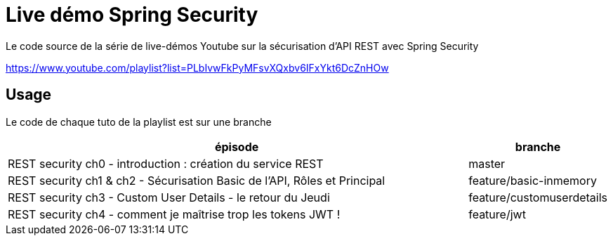 = Live démo Spring Security

Le code source de la série de live-démos Youtube sur la sécurisation d'API REST avec Spring Security

https://www.youtube.com/playlist?list=PLbIvwFkPyMFsvXQxbv6IFxYkt6DcZnHOw


== Usage

Le code de chaque tuto de la playlist est sur une branche

[cols="4,1", options="header"]
|===
|épisode |branche

|REST security ch0 - introduction : création du service REST
|master

|REST security ch1 & ch2 - Sécurisation Basic de l'API, Rôles et Principal
|feature/basic-inmemory

|REST security ch3 - Custom User Details - le retour du Jeudi
|feature/customuserdetails

|REST security ch4 - comment je maîtrise trop les tokens JWT !
|feature/jwt
|===


